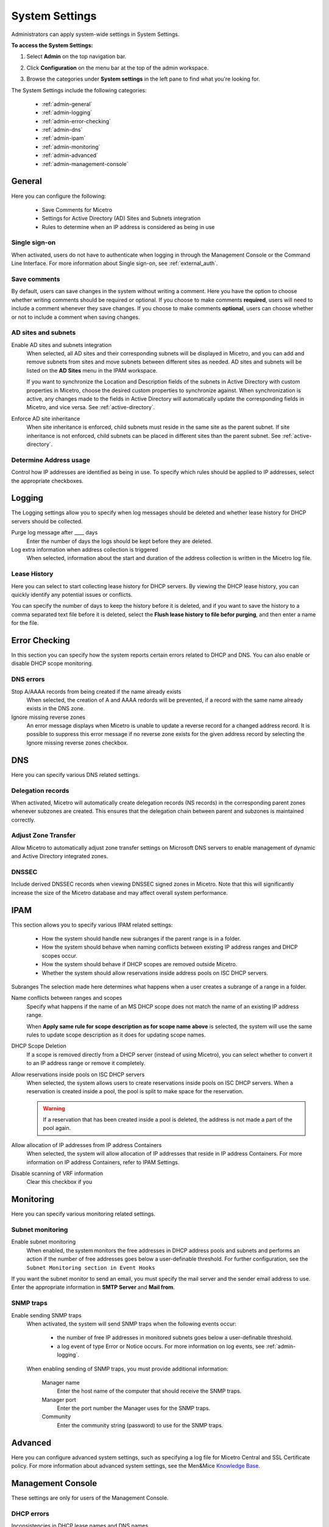 .. meta::
   :description: Micetro´+s system Settings to configure sign-ons, enabling AD sites and subnets integration, determining IP addresses in use and other advanced settings.   
   :keywords: DNS, DHCP, Micetro's system settings

.. _admin-system-settings:

System Settings
================================================
Administrators can apply system-wide settings in System Settings.

**To access the System Settings:**

#. Select **Admin** on the top navigation bar.
#. Click **Configuration** on the menu bar at the top of the admin workspace.
#. Browse the categories under **System settings** in the left pane to find what you're looking for.

   .. image:: ../../images/admin-system-settings.png


The System Settings include the following categories:

  * :ref:`admin-general`

  * :ref:`admin-logging`

  * :ref:`admin-error-checking`

  * :ref:`admin-dns`

  * :ref:`admin-ipam`

  * :ref:`admin-monitoring`

  * :ref:`admin-advanced`

  * :ref:`admin-management-console`
  

.. _admin-general:

General
-------

Here you can configure the following:

  * Save Comments for Micetro 

  * Settings for Active Directory (AD) Sites and Subnets integration 

  * Rules to determine when an IP address is considered as being in use 

Single sign-on
^^^^^^^^^^^^^^^
When activated, users do not have to authenticate when logging in through the Management Console or the Command Line Interface. For more information about Single sign-on, see :ref:`external_auth`.

Save comments
^^^^^^^^^^^^^^^
By default, users can save changes in the system without writing a comment. Here you have the option to choose whether writing comments should be required or optional. If you choose to make comments **required**, users will need to include a comment whenever they save changes. If you choose to make comments **optional**, users can choose whether or not to include a comment when saving changes.

AD sites and subnets
^^^^^^^^^^^^^^^^^^^^^^
Enable AD sites and subnets integration
  When selected, all AD sites and their corresponding subnets will be displayed in Micetro, and you can add and remove subnets from sites and move subnets between different sites as needed. AD sites and subnets will be listed on the **AD Sites** menu in the IPAM workspace.
  
  If you want to synchronize the  Location  and  Description  fields of the subnets in Active Directory with custom properties in Micetro, choose the desired custom properties to synchronize against. When synchronization is active, any changes made to the fields in Active Directory will automatically update the corresponding fields in Micetro, and vice versa. See :ref:`active-directory`.

Enforce AD site inheritance
  When site inheritance is enforced, child subnets must reside in the same site as the parent subnet. If site inheritance is not enforced, child subnets can be placed in different sites than the parent subnet. See :ref:`active-directory`.

Determine Address usage
^^^^^^^^^^^^^^^^^^^^^^^
Control how IP addresses are identified as being in use. To specify which rules should be applied to IP addresses, select the appropriate checkboxes.


.. _admin-logging:

Logging
-------

The Logging settings allow you to specify when log messages should be deleted and whether lease history for DHCP servers should be collected.

Purge log message after ____  days
  Enter the number of days the logs should be kept before they are deleted.

Log extra information when address collection is triggered
  When selected, information about the start and duration of the address collection is written in the Micetro log file.

Lease History
^^^^^^^^^^^^^^
Here you can select to start collecting lease history for DHCP servers. By viewing the DHCP lease history, you can quickly identify any potential issues or conflicts.
  
You can specify the number of days to keep the history before it is deleted, and if you want to save the history to a comma separated text file before it is deleted, select the **Flush lease history to file befor purging**, and then enter a name for the file.

    
.. _admin-error-checking:

Error Checking
--------------

In this section you can specify how the system reports certain errors related to DHCP and DNS. You can also enable or disable DHCP scope monitoring.

DNS errors
^^^^^^^^^^
Stop A/AAAA records from being created if the name already exists
  When selected, the creation of A and AAAA redords will be prevented, if a record with the same name already exists in the DNS zone.

Ignore missing reverse zones
  An error message displays when Micetro is unable to update a reverse record for a changed address record. It is possible to suppress this error message if no reverse zone exists for the given address record by selecting the Ignore missing reverse zones checkbox.


.. _admin-dns:

DNS
---

Here you can specify various DNS related settings. 

Delegation records
^^^^^^^^^^^^^^^^^^^
When activated, Micetro will automatically create delegation records (NS records) in the corresponding parent zones whenever subzones are created. This ensures that the delegation chain between parent and subzones is maintained correctly.

Adjust Zone Transfer
^^^^^^^^^^^^^^^^^^^^
Allow Micetro to automatically adjust zone transfer settings on Microsoft DNS servers to enable management of dynamic and Active Directory integrated zones.

DNSSEC
^^^^^^
Include derived DNSSEC records when viewing DNSSEC signed zones in Micetro. Note that this will significantly increase the size of the Micetro database and may affect overall system performance.


.. _admin-ipam:

IPAM
----

This section allows you to specify various IPAM related settings:

  * How the system should handle new subranges if the parent range is in a folder.

  * How the system should behave when naming conflicts between existing IP address ranges and DHCP scopes occur.
  
  * How the system should behave if DHCP scopes are removed outside Micetro.
  
  * Whether the system should allow reservations inside address pools on ISC DHCP servers.


Subranges
The selection made here determines what happens when a user creates a subrange of a range in a folder.

Name conflicts between ranges and scopes
  Specify what happens if the name of an MS DHCP scope does not match the name of an existing IP address range.
  
  When **Apply same rule for scope description as for scope name above** is selected, the system will use the same rules to update scope description as it does for updating scope names.

DHCP Scope Deletion
  If a scope is removed directly from a DHCP server (instead of using Micetro), you can select whether to convert it to an IP address range or remove it completely.

Allow reservations inside pools on ISC DHCP servers
  When selected, the system allows users to create reservations inside pools on ISC DHCP servers. When a reservation is created inside a pool, the pool is split to make space for the reservation.

  .. warning::
    If a reservation that has been created inside a pool is deleted, the address is not made a part of the pool again.


Allow allocation of IP addresses from IP address Containers
  When selected, the system will allow allocation of IP addresses that reside in IP address Containers. For more information on IP address Containers,  refer to  IPAM Settings.

Disable scanning of VRF information
   Clear this checkbox if you 


.. _admin-monitoring:

Monitoring
----------

Here you can specify various monitoring related settings.

Subnet monitoring
^^^^^^^^^^^^^^^^^
Enable subnet monitoring
  When enabled, the system monitors the free addresses in DHCP address pools and subnets and performs an action if the number of free addresses goes below a user-definable threshold. For further configuration, see the ``Subnet Monitoring section in Event Hooks``

If you want the subnet monitor to send an email, you must specify the mail server and the sender email address to use. Enter the appropriate information in **SMTP Server** and **Mail from**. 

SNMP traps
^^^^^^^^^^^^^^^^^
Enable sending SNMP traps
  When activated, the system will send SNMP traps when the following events occur:

    * the number of free IP addresses in monitored subnets goes below a user-definable threshold.

    * a log event of type Error or Notice occurs. For more information on log events, see :ref:`admin-logging`.

  When enabling sending of SNMP traps, you must provide additional information:

    Manager name
      Enter the host name of the computer that should receive the SNMP traps.

    Manager port
      Enter the port number the Manager uses for the SNMP traps.

    Community
      Enter the community string (password) to use for the SNMP traps.


.. _admin-advanced:

Advanced
--------
Here you can configure advanced system settings, such as specifying a log file for Micetro Central and SSL Certificate policy. For more information about advanced system settings, see the Men&Mice `Knowledge Base <https://kb.menandmice.com/display/MM/Knowledge+base>`_.


.. _admin-management-console:

Management Console
------------------
These settings are only for users of the Management Console.


DHCP errors
^^^^^^^^^^^^^^^^^^^
Inconsistencies in DHCP lease names and DNS names
   When activated, an icon will appear next to each DHCP lease that has a DNS name that doesn't match the name of the lease. The user can click on the icon to view more information about the error, including steps to fix the issue (if applicable). 
   
Address pool collisions
   When activated, an icon will appear next to split scope entries if the address pool in the scope collides with the address pool of another split scope instance. The user can click on the icon to view more information about the error, including steps to fix the issue (if applicable). 
   
Inconsistencies between reservation names in split scopes
   When activated, an icon will appear next to split scope entries if a reservation name in a split scope differs from the reservation name in another split scope instance. The user can click on the icon to view more information about the error, including steps to fix the issue (if applicable). 
   
Inconsistencies between reservation descriptions in split scopes
   When activated, an icon will appear next to scope entries if a reservation description in a split scope differs from the reservation description in another split scope instance. The user can click on the icon to view more information about the error, including steps to fix the issue (if applicable).
   
   If a reservation that has been created inside a pool is deleted, the address is not made a part of the pool again. 
   
Show DHCP data in subranges of scopes
   When selected, the system will display contents of subranges of scopes in the same view that is used for scopes and users with the required privileges will be able to work with reservations in these subranges. If the checkbox is not selected, contents of subranges of scopes will be displayed in the regular range view.
   
Automatic assignment in zone window
^^^^^^^^^^^^^^^^^^^^^^^^^^^^^^^^^^^^^^
Ping before automatic assignment
   When selected, the system will check if the IP address is responsive to a pin request before it is allocated to a new host through auto-assignment. If the IP address responds to the ping request, it won't be used for auto-assignment. 
   
Automatic assignment ping timeout _____ ms
   Specifies how long the system should wait (in milliseconds) for a response to the ping request. If a response is not received within the specified time, the system considers this to be a non-responding IP address. 
